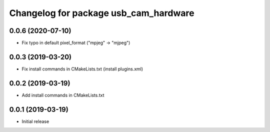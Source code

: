 ^^^^^^^^^^^^^^^^^^^^^^^^^^^^^^^^^^^^^^
Changelog for package usb_cam_hardware
^^^^^^^^^^^^^^^^^^^^^^^^^^^^^^^^^^^^^^

0.0.6 (2020-07-10)
------------------
* Fix typo in default pixel_format ("mpjeg" -> "mjpeg")

0.0.3 (2019-03-20)
------------------
* Fix install commands in CMakeLists.txt (install plugins.xml)

0.0.2 (2019-03-19)
------------------
* Add install commands in CMakeLists.txt

0.0.1 (2019-03-19)
------------------
* Initial release